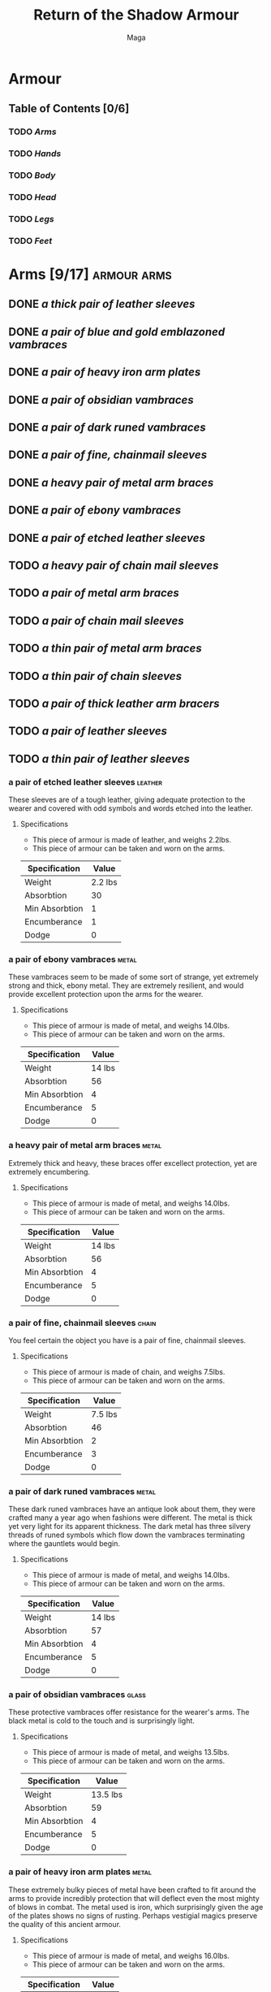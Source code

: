 #+TITLE: Return of the Shadow Armour
#+AUTHOR: Maga
#+DESCRIPTION: Contains a full list of armour in the game as of <2022-04-28 Thu>

* Armour

** Table of Contents [0/6]
*** TODO [[Arms]]
*** TODO [[Hands]]
*** TODO [[Body]]
*** TODO [[Head]]
*** TODO [[Legs]]
*** TODO [[Feet]]

* Arms [9/17] :armour:arms:
** DONE [[a thick pair of leather sleeves]]
** DONE [[a pair of blue and gold emblazoned vambraces]]
** DONE [[a pair of heavy iron arm plates]]
** DONE [[a pair of obsidian vambraces]]
** DONE [[a pair of dark runed vambraces]]
** DONE [[a pair of fine, chainmail sleeves]]
** DONE [[a heavy pair of metal arm braces]]
** DONE [[a pair of ebony vambraces]]
** DONE [[a pair of etched leather sleeves]]
** TODO [[a heavy pair of chain mail sleeves]]
** TODO [[a pair of metal arm braces]]
** TODO [[a pair of chain mail sleeves]]
** TODO [[a thin pair of metal arm braces]]
** TODO [[a thin pair of chain sleeves]]
** TODO [[a pair of thick leather arm bracers]]
** TODO [[a pair of leather sleeves]]
** TODO [[a thin pair of leather sleeves]]

*** a pair of etched leather sleeves :leather:

These sleeves are of a tough leather, giving adequate protection to the
wearer and covered with odd symbols and words etched into the leather.

**** Specifications
- This piece of armour is made of leather, and weighs 2.2lbs.
- This piece of armour can be taken and worn on the arms.

| Specification  |   Value |
|----------------+---------|
| Weight         | 2.2 lbs |
| Absorbtion     |      30 |
| Min Absorbtion |       1 |
| Encumberance   |       1 |
| Dodge          |       0 |

*** a pair of ebony vambraces :metal:

These vambraces seem to be made of some sort of strange, yet extremely
strong and thick, ebony metal. They are extremely resilient, and would provide
excellent protection upon the arms for the wearer.

**** Specifications

- This piece of armour is made of metal, and weighs 14.0lbs.
- This piece of armour can be taken and worn on the arms.

| Specification  |  Value |
|----------------+--------|
| Weight         | 14 lbs |
| Absorbtion     |     56 |
| Min Absorbtion |      4 |
| Encumberance   |      5 |
| Dodge          |      0 |

*** a heavy pair of metal arm braces :metal:

Extremely thick and heavy, these braces offer excellect protection, yet are
extremely encumbering.

**** Specifications

- This piece of armour is made of metal, and weighs 14.0lbs.
- This piece of armour can be taken and worn on the arms.

| Specification  |  Value |
|----------------+--------|
| Weight         | 14 lbs |
| Absorbtion     |     56 |
| Min Absorbtion |      4 |
| Encumberance   |      5 |
| Dodge          |      0 |

*** a pair of fine, chainmail sleeves :chain:

You feel certain the object you have is a pair of fine, chainmail sleeves.

**** Specifications

- This piece of armour is made of chain, and weighs 7.5lbs.
- This piece of armour can be taken and worn on the arms.

| Specification  |   Value |
|----------------+---------|
| Weight         | 7.5 lbs |
| Absorbtion     |      46 |
| Min Absorbtion |       2 |
| Encumberance   |       3 |
| Dodge          |       0 |

*** a pair of dark runed vambraces :metal:

These dark runed vambraces have an antique look about them, they were
crafted many a year ago when fashions were different. The metal is thick yet
very light for its apparent thickness. The dark metal has three silvery
threads of runed symbols which flow down the vambraces terminating where the
gauntlets would begin.

**** Specifications

- This piece of armour is made of metal, and weighs 14.0lbs.
- This piece of armour can be taken and worn on the arms.

| Specification  |  Value |
|----------------+--------|
| Weight         | 14 lbs |
| Absorbtion     |     57 |
| Min Absorbtion |      4 |
| Encumberance   |      5 |
| Dodge          |      0 |

*** a pair of obsidian vambraces :glass:

These protective vambraces offer resistance for the wearer's arms. The
black metal is cold to the touch and is surprisingly light.

**** Specifications

- This piece of armour is made of metal, and weighs 13.5lbs.
- This piece of armour can be taken and worn on the arms.

| Specification  |    Value |
|----------------+----------|
| Weight         | 13.5 lbs |
| Absorbtion     |       59 |
| Min Absorbtion |        4 |
| Encumberance   |        5 |
| Dodge          |        0 |

*** a pair of heavy iron arm plates :metal:

These extremely bulky pieces of metal have been crafted to fit around the
arms to provide incredibly protection that will deflect even the most mighty
of blows in combat. The metal used is iron, which surprisingly given the age
of the plates shows no signs of rusting. Perhaps vestigial magics preserve the
quality of this ancient armour.

**** Specifications

- This piece of armour is made of metal, and weighs 16.0lbs.
- This piece of armour can be taken and worn on the arms.

| Specification  |  Value |
|----------------+--------|
| Weight         | 16 lbs |
| Absorbtion     |     55 |
| Min Absorbtion |      6 |
| Encumberance   |      6 |
| Dodge          |      0 |

*** a thick pair of leather sleeves :leather:

Thick and heavy, these sleeves offer quite a bit of protection without
sacrificing much comfort.

**** Specifications

- This piece of armour is made of leather
- This piece of armour can be taken and worn on the arms

| Specification  |                  Value |
|----------------+------------------------|
| Weight         |                3.1 lbs |
| Absorbtion     |                     23 |
| Min Absorbtion |                      1 |
| Encumberance   |                      1 |
| Dodge          |                      0 |

*** a pair of blue and gold emblazoned vambraces :metal:

Plates of strong steel coated with golden leaf and blue enamel
combine to make beautiful yet robust pieces of armour.
The arm plates along are extremely robust but these have had
small roundels added at the shoulders and elbows to provide
additional protection to these sensitive and vulnerable areas,
the result is restricted movement but far superior absoprtion.

**** Specifications

- This piece of armour is made of metal
- This piece of armour can be taken and worn on the arms.
- This item has the following affections.
  - -2 to MOVE

| Specification  |  Value |
|----------------+--------|
| Weight         | 16 lbs |
| Absorbtion     |     55 |
| Min Absorbtion |      6 |
| Encumberance   |      6 |
| Dodge          |     -1 |

* Body [0/24] :armour:body:
** TODO [[a dark runed breastplate]]
** TODO [[a lavishly jewelled breastplate]]
** TODO [[an obsidian breastplate]]
** TODO [[a light mithril mail shirt]]
** TODO [[a blue and gold emblazoned breastplate]]
** TODO [[a thick iron breastplate]]
** TODO [[a black chain jerkin]]
** TODO [[an aged mithril chest plate]]
** TODO [[a fine, chainmail shirt]]
** TODO [[a thick metal breastplate]]
** TODO [[an ebony breastplate]]
** TODO [[a light metal breastplate]]
** TODO [[an etched leather jerkin]]
** TODO [[a thick chain mail hauberk]]
** TODO [[a metal breastplate]]
** TODO [[a well made breastplate]]
** TODO [[a heavy leather jerkin]]
** TODO [[a chain mail jerkin]]
** TODO [[a thin metal breastplate]]
** TODO [[a thin chain mail shirt]]
** TODO [[a thick leather breastplate]]
** TODO [[a leather jerkin]]
** TODO [[a light leather vest]]
** TODO [[a hide vest]]

* Hands [0/19] :armour:hands:
** TODO [[a pair of blue and gold emblazoned gauntlets]]
** TODO [[a pair of obsidian gauntlets]]
** TODO [[a pair of dark runed gauntlets]]
** TODO [[a pair of thick iron gauntlets]]
** TODO [[a pair of spiked chain gauntlets]]
** TODO [[a pair of fine, chainmail gauntlets]]
** TODO [[a pair of thick metal gauntlets]]
** TODO [[a pair of etched leather gloves]]
** TODO [[a pair of chain mail gloves]]
** TODO [[a pair of metal gauntlets]]
** TODO [[a pair of heavy leather gloves]]
** TODO [[a pair of thick chain gloves]]
** TODO [[a pair of thin metal gauntlets]]
** TODO [[a thin pair of chain mail gloves]]
** TODO [[a thick pair of leather gloves]]
** TODO [[a pair of leather gloves]]
** TODO [[a pair of thin leather gloves]]
** TODO [[a pair of smooth, leather gloves]]
** TODO [[a pair of ebony spiked gauntlets]]

* Head [0/37] :armour:head:
** TODO [[a mithril mask]]
** TODO [[an iron mask]]
** TODO [[a dark, runed visor]]
** TODO [[a straw mask]]
** TODO [[a blue and gold emblazoned helmet]]
** TODO [[an obsidian helmet]]
** TODO [[a black chain mask]]
** TODO [[a red leather cap]]
** TODO [[a fine, chainmail coif]]
** TODO [[a thick metal helm]]
** TODO [[an ebony spiked helm]]
** TODO [[an etched leather helm]]
** TODO [[a light, winged mithril helm]]
** TODO [[a silver circlet]]
** TODO [[a ceremonial headwrap]]
** TODO [[a glittering crown]]
** TODO [[a thick chain coif]]
** TODO [[a metal helmet]]
** TODO [[a well made metal helmet]]
** TODO [[a reinforced leather helmet]]
** TODO [[a chain mail coif]]
** TODO [[a bejewelled golden crown]]
** TODO [[a thin metal helmet]]
** TODO [[a helm with the black fang emblem]]
** TODO [[an orcish metal helm]]
** TODO [[an iron helmet set with an S-rune]]
** TODO [[a thin chain coif]]
** TODO [[a heavy, horned cap]]
** TODO [[a garland of small yellow flowers]]
** TODO [[an obsidian amulet]]
** TODO [[a thick leather helm]]
** TODO [[a corroded diadem]]
** TODO [[a light leather cap]]
** TODO [[a sinister death mask]]
** TODO [[a leather helmet]]
** TODO [[an animal skin cap]]
** TODO [[a loose, dark cowl]]

* Legs [0/23] :armour:legs:
** TODO [[a pair of blue and gold emblazoned greaves]]
** TODO [[a pair of dark runed greaves]]
** TODO [[a pair of heavy iron leg plates]]
** TODO [[a pair of obsidian greaves]]
** TODO [[a fine, chainmail skirt]]
** TODO [[a pair of fine, chainmail leggings]]
** TODO [[a heavy pair of metal leg plates]]
** TODO [[a pair of ebony greaves]]
** TODO [[a pair of etched leather pants]]
** TODO [[a thick pair of chain mail leggings]]
** TODO [[a pair of metal leg plates]]
** TODO [[a hardened pair of leather pants]]
** TODO [[a pair of chain mail leggings]]
** TODO [[a pair of thin metal leg plates]]
** TODO [[a pair of thin chain mail leggings]]
** TODO [[a thick pair of leather pants]]
** TODO [[a pair of leather pants]]
** TODO [[a leather skirt]]
** TODO [[a pair of long hairy breeches]]
** TODO [[a pair of thin leather breeches]]
** TODO [[a short leather skirt]]
** TODO [[a ragged leather skirt]]

* Feet [0/30] :armour:feet:
** TODO [[light mithril mail boots]]
** TODO [[a pair of black chain mail boots]]
** TODO [[a pair of blue and gold emblazoned boots]]
** TODO [[a pair of dark runed boots]]
** TODO [[a pair of thick iron boots]]
** TODO [[a pair of obsidian boots]]
** TODO [[a pair of fine, chainmail boots]]
** TODO [[a pair of heavy, metal boots]]
** TODO [[a pair of ebony spiked boots]]
** TODO [[a pair of supple black slippers]]
** TODO [[a pair of etched leather boots]]
** TODO [[a pair of light sandals]]
** TODO [[a pair of weatherbeaten leather boots]]
** TODO [[a pair of shiny black boots]]
** TODO [[a pair of supple leather boots]]
** TODO [[a pair of supple leather sandals]]
** TODO [[a pair of metal boots]]
** TODO [[a pair of thick chain boots]]
** TODO [[a pair of heavy leather boots]]
** TODO [[a pair of chain mail boots]]
** TODO [[a pair of thin metal boots]]
** TODO [[a pair of light sandals]]
** TODO [[a pair of thin chain mail boots]]
** TODO [[a pair of thick, fur boots]]
** TODO [[a pair of leather boots]]
** TODO [[a pair of iron-shod boots]]
** TODO [[a pair of soft leather boots]]
** TODO [[a pair of black, padded boots]]
** TODO [[a pair of stout leather boots]]
